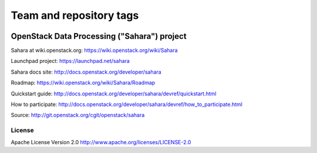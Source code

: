 ========================
Team and repository tags
========================

.. image:: http://governance.openstack.org/badges/deb-sahara.svg
    :target: http://governance.openstack.org/reference/tags/index.html

.. Change things from this point on

OpenStack Data Processing ("Sahara") project
============================================

Sahara at wiki.openstack.org: https://wiki.openstack.org/wiki/Sahara

Launchpad project: https://launchpad.net/sahara

Sahara docs site: http://docs.openstack.org/developer/sahara

Roadmap: https://wiki.openstack.org/wiki/Sahara/Roadmap

Quickstart guide: http://docs.openstack.org/developer/sahara/devref/quickstart.html

How to participate: http://docs.openstack.org/developer/sahara/devref/how_to_participate.html

Source: http://git.openstack.org/cgit/openstack/sahara


License
-------

Apache License Version 2.0 http://www.apache.org/licenses/LICENSE-2.0
